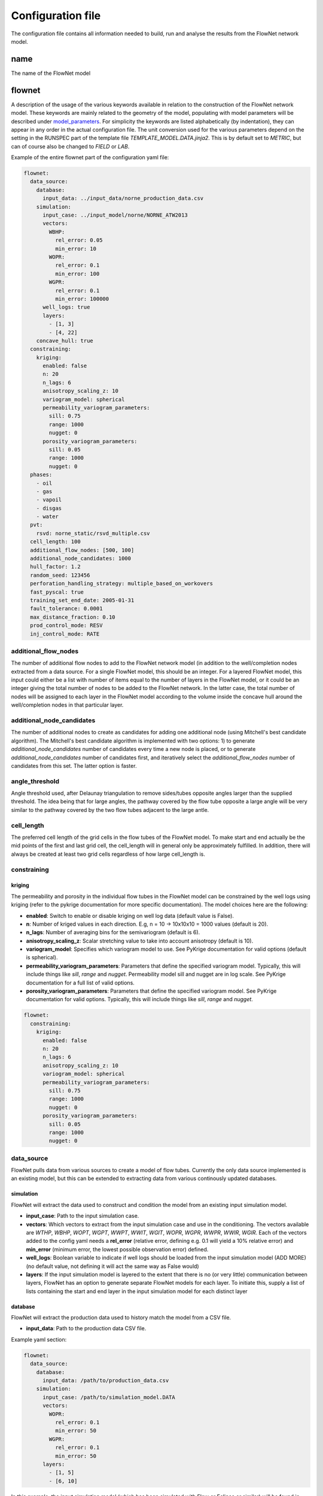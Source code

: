   
==================
Configuration file
==================

The configuration file contains all information needed to build, run and analyse the results from the FlowNet network model.

name
====

The name of the FlowNet model


flownet
=======

A description of the usage of the various keywords available in relation to the construction of the FlowNet network model. 
These keywords are mainly related to the geometry of the model, populating with model parameters will be described under 
`model_parameters`_. For simplicity the keywords are listed alphabetically (by indentation), they can appear in any order 
in the actual configuration file. The unit conversion used for the various parameters depend on the setting in the RUNSPEC 
part of the template file *TEMPLATE_MODEL.DATA.jinja2*. This is by default set to *METRIC*, but can of course also be changed
to *FIELD* or *LAB*.

Example of the entire flownet part of the configuration yaml file:

.. code-block:: yaml

  flownet:
    data_source:
      database:
        input_data: ../input_data/norne_production_data.csv
      simulation:
        input_case: ../input_model/norne/NORNE_ATW2013
        vectors:
          WBHP:
            rel_error: 0.05
            min_error: 10
          WOPR:
            rel_error: 0.1
            min_error: 100
          WGPR:
            rel_error: 0.1
            min_error: 100000
        well_logs: true
        layers:
          - [1, 3]
          - [4, 22]
      concave_hull: true
    constraining:
      kriging:
        enabled: false
        n: 20
        n_lags: 6
        anisotropy_scaling_z: 10
        variogram_model: spherical
        permeability_variogram_parameters:
          sill: 0.75
          range: 1000
          nugget: 0
        porosity_variogram_parameters:
          sill: 0.05
          range: 1000
          nugget: 0
    phases:
      - oil
      - gas
      - vapoil
      - disgas
      - water
    pvt:
      rsvd: norne_static/rsvd_multiple.csv
    cell_length: 100
    additional_flow_nodes: [500, 100]
    additional_node_candidates: 1000
    hull_factor: 1.2
    random_seed: 123456
    perforation_handling_strategy: multiple_based_on_workovers
    fast_pyscal: true
    training_set_end_date: 2005-01-31
    fault_tolerance: 0.0001
    max_distance_fraction: 0.10
    prod_control_mode: RESV
    inj_control_mode: RATE



.. _additional_flow_nodes:
  
additional_flow_nodes
---------------------

The number of additional flow nodes to add to the FlowNet network model (in addition to the well/completion nodes extracted from 
a data source. For a single FlowNet model, this should be an integer. For a layered FlowNet model, this input could either be a list
with number of items equal to the number of layers in the FlowNet model, or it could be an integer giving the total number of nodes to 
be added to the FlowNet network. In the latter case, the total number of nodes will be assigned to each layer in the FlowNet model
according to the volume inside the concave hull around the well/completion nodes in that particular layer.

.. _additional_node_candidates:

additional_node_candidates
--------------------------

The number of additional nodes to create as candidates for adding one additional node (using Mitchell's best candidate algorithm). 
The Mitchell's best candidate algorithm is implemented with two options: 1) to generate *additional_node_candidates* number of candidates
every time a new node is placed, or to generate *additional_node_candidates* number of candidates first, and iteratively select the 
*additional_flow_nodes* number of candidates from this set. The latter option is faster.

angle_threshold
---------------

Angle threshold used, after Delaunay triangulation to remove sides/tubes opposite angles larger than the supplied threshold.
The idea being that for large angles, the pathway covered by the flow tube opposite a large angle will be very similar to the 
pathway covered by the two flow tubes adjacent to the large antle.

cell_length
-----------

The preferred cell length of the grid cells in the flow tubes of the FlowNet model. 
To make start and end actually be the mid points of the first and last grid cell, 
the cell_length will in general only be approximately fulfilled. 
In addition, there will always be created at least two grid cells regardless of how large 
cell_length is.


constraining
------------

kriging
~~~~~~~

The permeability and porosity in the individual flow tubes in the FlowNet model can be constrained by the well logs 
using kriging (refer to the pykrige documentation for more specific documentation). The model choices here are the following:

* **enabled**: Switch to enable or disable kriging on well log data (default value is False).
* **n**: Number of kriged values in each direction. E.g, n = 10 -> 10x10x10 = 1000 values (default is 20).
* **n_lags**: Number of averaging bins for the semivariogram (default is 6).
* **anisotropy_scaling_z**: Scalar stretching value to take into account anisotropy (default is 10).
* **variogram_model**: Specifies which variogram model to use. See PyKrige documentation for valid options (default is spherical).
* **permeability_variogram_parameters**: Parameters that define the specified variogram model. Typically, this will include things like 
  *sill*, *range* and *nugget*. Permeability model sill and nugget are in log scale. See PyKrige documentation for a full list of valid options. 
* **porosity_variogram_parameters**: Parameters that define the specified variogram model. See PyKrige documentation for valid options. 
  Typically, this will include things like *sill*, *range* and *nugget*.


.. code-block:: yaml 

  flownet:
    constraining:
      kriging:
        enabled: false
        n: 20
        n_lags: 6
        anisotropy_scaling_z: 10
        variogram_model: spherical
        permeability_variogram_parameters:
          sill: 0.75
          range: 1000
          nugget: 0
        porosity_variogram_parameters:
          sill: 0.05
          range: 1000
          nugget: 0


data_source
-----------

FlowNet pulls data from various sources to create a model of flow tubes. Currently the only data source implemented is an existing model, 
but this can be extended to extracting data from various continously updated databases.

simulation
~~~~~~~~~~

FlowNet will extract the data used to construct and condition the model from an existing input simulation model. 

* **input_case**: Path to the input simulation case. 
* **vectors**: Which vectors to extract from the input simulation case and use in the conditioning. The vectors available are 
  *WTHP*, *WBHP*, *WOPT*, *WGPT*, *WWPT*, *WWIT*, *WGIT*, *WOPR*, *WGPR*, *WWPR*, *WWIR*, *WGIR*. Each of the vectors added to the config 
  yaml needs a **rel_error** (relative error, defining e.g. 0.1 will yield a 10% relative error) and **min_error** (minimum error, the 
  lowest possible observation error) defined.
* **well_logs**: Boolean variable to indicate if well logs should be loaded from the input simulation model (ADD MORE) 
  (no default value, not defining it will act the same way as False would)
* **layers**: If the input simulation model is layered to the extent that there is no (or very little) communication between layers, 
  FlowNet has an option to generate separate FlowNet models for each layer. To initiate this, supply a list of lists containing the 
  start and end layer in the input simulation model for each distinct layer

database
~~~~~~~~~~

FlowNet will extract the production data used to history match the model from a CSV file.

* **input_data**: Path to the production data CSV file.

Example yaml section:

.. code-block:: yaml 

  flownet:
    data_source:
      database:
        input_data: /path/to/production_data.csv
      simulation:
        input_case: /path/to/simulation_model.DATA
        vectors:
          WOPR:
            rel_error: 0.1
            min_error: 50
          WGPR:
            rel_error: 0.1
            min_error: 50
        layers:
          - [1, 5]
          - [6, 10]

In this example, the input simulation model (which has been simulated with Flow or Eclipse or similar) will be found in 
*/path/to/simulation_model.DATA*, the vectors to use in the conditioning of the FlowNet model are *WOPR* and *WGPR*, each
with a relative error of 10% and minimum error of 50 (Sm3). Two FlowNet models will be created, one based on layers 1 to 5 
in the input simulation model, and one based on layers 6 to 10 in the input simulation model. If no input database CSV file
containing production data is provided, FlowNet will use the simulated production data from the input simulation model.
If a CSV file is specified, the production data from the CSV file will be used.

resampling
~~~~~~~~~~

Requested observation frequency, all pandas resampling options are supported, e.g. weekly (W), monthly (M), 
quarterly (Q), yearly (A). If resampling is not defined, the original data will be kept.


concave_hull
~~~~~~~~~~~~

When true, the bounding boxes of the gridcells of the original reservoir model are used to check if the 
generated additional nodes are positioned within the reservoir volume.


fault_tolerance
---------------

The fault definitions are calculated using the following approach:

  1) Loop through all faults
  2) Perform a triangulation of all points belonging to a fault plane and store the triangles
  3) For each connection, find all triangles in its bounding box, perform ray tracing using the Möller-Trumbore intersection algorithm.
  4) If an intersection is found, identify the grid blocks that are associated with the intersection.

The **fault_tolerance** defines the minimum distance between corners of a triangle. This value 
should be set as low as possible to ensure a high-resolution fault plane generation. 
However, this might lead to a very slow fault tracing process therefore one might want to increase the tolerance.
Always check that the resulting lower resolution fault plane still is what you expected.

hull_factor
-----------

The size of the FlowNet model will be highly dependent on the areal spread of the well/completion nodes in the data from the data source.
In some cases, a field may only have wells placed in the centre of the field, the shallowest area. The additional nodes are placed inside the 
convex hull covered by the initial well/completion nodes. In such cases it can be of interest to increase the size of this convex hull, to 
be able to place additional nodes outside of the original convex hull. In other cases, it may be of interest to make the volume to place 
additional nodes inside smaller (if you have injection wells on the rim of the field but only want addional nodes in the centre). 
The **hull_factor** will linearly scale the distance of each point from the centroid of all the points, to make a larger (or smaller) volume 
to place additional nodes in.

hyperopt
--------

A dictionary with parameters related to hyper optimization of input.


n_runs
  Number of *flownet ahm* runs in one hyperopt run.

mode
  Hyperopt mode to run with. Valid options are *random*, *tpe* and *adaptive_tpe*

loss
  Dictionary with definition of the hyperopt loss function. The definitions refer to the first analysis workflow ONLY.

  - keys: List of keys, as defined in the analysis section (ert)  
  - factors: List of factors to scale the keys.
  - metric: Metric to be used in Hyperopt.

inj_control_mode
----------------

Defines how the injection wells are controlled in the historic period. Available modes are *RATE* and *BHP*.

max_distance
------------

The longest distance between two nodes to be included in the FlowNet model. Nodes that are further apart than **max_distance**
will not have a direct connection between them (default value is 1e12, i.e. very large).


max_distance_fraction
---------------------

This is a number between 0 and 1 (0 and 100%). If **max_distance_fraction** is set to 0.1, 10% of the connections bewteeen nodes in 
the FlowNet model will be removed (default value is 0) based on their length.

min_permeability
----------------

Minimum allowed permeability in mD before a tube is removed (i.e., its cells are made inactive).


mitchells_algorithm
-------------------

Method of choosing candidate nodes for Mitchell's best candidate algorithm.
There are two options: normal or fast. The **normal** option will generate *additional_node_candidates* new
node suggestions for each new node to place, while the **fast** option will only generate 
*additional_node_candidates* nodes once and use that set to place all new nodes.
The fast option is faster but may result in a less even spread of the nodes. This can be improved by 
increasing the number of additional node candidates.

n_non_reservoir_evaluation
--------------------------

Number of points along a tube to check whether they are in non reservoir for removal purposes. ADD MORE (Something related to concave hull?)                    
                    
perforation_handling_strategy
-----------------------------

Strategy to be used when creating perforations. Valid options are **bottom_point**, **top_point**, **multiple**, **time_avg_open_location** 
and **multiple_based_on_workovers**.

bottom_point
  Will provide the bottom point of the well (assuming it is the last open connection specified, anywhere in time).

top_point
  Will provide the top point of the well (assuming it is the first open connection specified, anywhere in time). 

multiple
  This strategy creates multiple connections per well, as many as there is data available. Connections that
  repeatedly have the same state through time are reduced to only having records for state changes.
  Be aware that this may lead to a lot of connections in the FlowNet with potentially numerical issues as a 
  result. When generating a FlowNet that is not aware of geological layering, it is questionable whether having 
  many connections per well will lead to useful results.

time_avg_open_location
  This strategy creates multiple connections per well when the well during the historic production period has been
  straddled or plugged (i.e., individual connections have been shut).

  The following steps are performed per layer:

        1. Split connections into groups of connections per well, based on their open/closing history. That is,
           connections that have seen opening or closure at the same moment in time are considered a group. This is
           done by generating a hash value based on opening state booleans through time.
        2. For each group a bounding box will be created, and it will be verified that no foreign connections (i.e.,
           connections from other groups) are inside of the bounding box.
        3. If connections of other groups are found inside of the bounding box a line will be fitted through the
           connections of the group being checked, and a perpendicular splitting plane will be created at the center of
           foreign connections. Two new groups now exist that both will be checked via step 2.
        4. When all groups have no foreign connections in their bounding boxes the average location of the groups 
           are returned, including their respective open/closing times.  

multiple_based_on_workovers
  This strategy bases the number of connections on historic plugs/straddles. This should allow us to model discrete steps in, 
  for example, water cut, when a connection is straddled/plugged with a minimal number of connections to a FlowNet. (ADD MORE)

phases
------

A list of phases to be present in the FlowNet model. The available phases are *oil*, *gas*, *water*, *vapoil* and *disgas*.

place_nodes_in_volume_reservoir
-------------------------------

When set to *true* the boundary of reservoir/layer volumes will be used as bounding volumes to place initial candidates 
instead of using the convex hull of well perforations. Currently requires an input reservoir simulation model. 

.. _prior_volume_distribution:

prior_volume_distribution
-------------------------

There are two methods for generating a starting point for the bulk volume in the 
FlowNet network model: *tube_length* and *voronoi_per_tube*. 

The *tube_length* option uses the volume of the convex hull defined by all the nodes 
in the model as a starting point. This bulk volume is distributed among the flow tubes 
in the FlowNet model based purely on the length of the different flow tubes (all cells 
will have equal volume, a tube with more cells will have more volume).

The *voronoi_per_tube* options is only available when an input simulation model is supplied. 
An intial starting point for the bulk volume in the FlowNet network model will be made based 
on the bulk volume in the input simulation model. The bulk volume of each cell in the input 
simulation model will be assigned to the closes cell in the FlowNet network model. Well all
cell volumes have been assigned to a tube, the volume in each flow tube is summed, and divided
equally over all cells in that flow tube. Mind that if the FlowNet model, i.e., the convex 
hull of the well connections, is much smaller than the original model volume outside of the 
well connection convex hull might be collapsed at the borders of the model. I.e., the borders
of your model could get unrealisticly large volumes. This can be mitigated by increasing the hull
factor of the FlowNet model generation process or by setting the place_nodes_in_volume_reservoir 
to true.

prod_control_mode
-----------------

Defines how the production wells are controlled in the historic production period. Available modes are *ORAT*, *GRAT*, *WRAT*, *LRAT*, *RESV*, *BHP*.

pvt
---

rsvd
~~~~

The path to a csv  file with RSVD input. This file can now be done either as one table used for all EQLNUM regions, 
or as one table for each EQLNUM region. The csv file needs a header with column names "depth", "rs" and "eqlnum" 
(the latter only when multiple tables are defined).

norne_static/rsvd_multiple.csv

random_seed
-----------

An integer. Set this to control the numpy random number generator, to make sure that your FlowNet models are possible to regenerate 
(meaning that two FlowNet runs with the exact same input config file will produce the same FlowNet model).

training_set_end_date
---------------------

The last date to be used for conditioning/training of the FlowNet network model. The date of course 
needs to be within the date range of the observations provided in the input data.

Defining this at the same time as **training_set_fraction** will raise a ValueError.


training_set_fraction
---------------------

A number between 0 and 1 defining how much of the input data should be used for conditioning/training of 
the FlowNet network model. If there are 10 years of input obervations of e.g. WOPR, a *training_set_fraction*
of 0.6 will use 6 years of the input data for training (leaving 4 years of data for validation).

Defining this at the same time as **training_set_end_date** will raise a ValueError.
      


ert
===


runpath
-------

(the default runpath  is *output/runpath/realization-%d/iter-%d*)

enspath
-------

(the default enspath is *output/storage*)

eclbase
-------

(the default eclbase is *./eclipse/model/FLOWNET_REALIZATION*)

static_include_files
--------------------

(the default is pathlib.Path(os.path.dirname(os.path.realpath(__file__)))/"static_include_files"/".."/ "static")


realizations
------------

This section contains parameters that control the number of realizations of the FlowNet newtork model should be made, 
and how they should be treated as successes/failures.

num_realizations
~~~~~~~~~~~~~~~~

Number of realizations to start with in the first iteration

required_success_percent
~~~~~~~~~~~~~~~~~~~~~~~~

The percentage of completed realizations needed for an iteration to be deemed as successful. After a successful
iteration, the algorithm will move on to the next iteration (the default value is 20).


max_runtime
~~~~~~~~~~~

The number of seconds allowed for a single realization. After the given number of seconds, the realization in
question will be deemed as unsuccessful (the default value is 300). This is to avoid having to wait a long time for realizations with numerical problems.

queue
-----

Information about where to perform the reservoir simulations. Currently there are two possibilities, namely local or lsf.

system
~~~~~~

Controls where the reservoir simulation jobs are executed. The keyword can take the values *lsf* or *local*. The lsf option
will submit jobs to the lsf cluster at your location. This keyword has no default value and needs to be defined.

server
~~~~~~

The server the reservoir simulation jobs will be sent to. The jobs will be sent using shell commands (*bsub/bjobs/bkill*).


name
~~~~

The name of the simulation queue on the server where the reservoir simulation jobs will be sent.


max_running
~~~~~~~~~~~

The maximum number of simulation jobs executed simultaneously.


ensemble_weights
----------------

A list with weights assigned to the iteration in the ES MDA algorithm.

yamlobs
-------

Name of the observations file used by fmu ensemble and webviz (default value *./observations.yamlobs*).

analysis
--------

A list of analysis workflows to run, to assess the quality of the history matching.

metric
~~~~~~

List of accuracy metrics to be computed in FlowNet analysis workflow. Supported metrics: MSE, RMSE, NRMSE, MAE, NMAE, R2.


quantity
~~~~~~~~

List of summary vectors for which accuracy is to be computed.

start
~~~~~

Start date in YYYY-MM-DD format.

end
~~~

End date in YYYY-MM-DD format.

outfile
~~~~~~~

The filename of the output of the workflow. In case multiple analysis workflows are run this name should be unique.


.. _model parameters:

model_parameters
================

The different parameters to be tuned are defined in the **model_parameters** 
section of the FlowNet config yaml. At present, the model can be parameterized 
with the following required parameters:

* Permeability
* Porosity
* Bulk volume multipliers
* Saturation endpoints, relative permeability endpoints and Corey exponents
* Datum pressures and contacts

For permeability, porosity and bulk volume multipliers there is also an option to
include a regional (based on an existing grid parameter) or global multiplier on top
of the per tube one.

In addition, there are a few optional parameters that may be included:

* Fault multipliers
* Aquifer size (relative to the bulk volume in the model)
* Rock compressibility

All parameters need an initial guess on what values they can take. This is referred to as the prior 
probability distribution.

.. _prior:

The following keys are available for defining the different prior distributions: 

distribution
  The type of probability distribution. 

min
  The minimum value of the chosen prior probability distribution. 

max
  The maximum value of the chosen prior probability distribution. 

base
  The mode of the prior probability distribution
  
mean
  The mean or expected value of the prior probability distribution

stddev
  The standard deviation of the prior probability distributions

Their usage will be the same for all the model parameters, except for when using 
the interpolation option for relative permeability. In that case min, base, and max will 
have a different meaning, which will be described in more detail later. There is also an 
additional keyword *low_optimistic* which only is meaningful to define when using the 
interpolation option for relative permeability.

The table below describes the available prior probability distributions, and how they
should be defined in the FlowNet config yaml. If one choice of probability distribution
has several rows in the table, it means that there is more than one way to define that 
specific probability distribution. The **uniform** distribution can for example be defined
by providing the *min* and *max* values, but it can also be defined by providing the *min* 
and *mean* values (where FlowNet will calculate the *max* value), or by providing the
*mean* and *max* values.

+---------------------------+------------------+------+------+------+------+------+
| Probability distributions | distribution     | min  | max  | mean | base |stddev|
+===========================+==================+======+======+======+======+======+
| Normal                    | normal           |      |      |   x  |      |   x  |        
+---------------------------+------------------+------+------+------+------+------+
| Truncated normal          | truncated_normal |  x   |  x   |   x  |      |   x  |        
+---------------------------+------------------+------+------+------+------+------+
| Uniform                   | uniform          |  x   |  x   |      |      |      |        
+                           +                  +------+------+------+------+------+
|                           |                  |  x   |      |   x  |      |      |        
+                           +                  +------+------+------+------+------+
|                           |                  |      |  x   |   x  |      |      |        
+---------------------------+------------------+------+------+------+------+------+
| Log-uniform               | logunif          |  x   |  x   |      |      |      |       
+                           +                  +------+------+------+------+------+
|                           |                  |  x   |      |   x  |      |      |        
+                           +                  +------+------+------+------+------+
|                           |                  |      |  x   |   x  |      |      |        
+---------------------------+------------------+------+------+------+------+------+
| Triangular                | triangular       |  x   |  x   |      |  x   |      |        
+                           +                  +------+------+------+------+------+
|                           |                  |  x   |  x   |   x  |      |      |        
+                           +                  +------+------+------+------+------+
|                           |                  |      |  x   |   x  |  x   |      |        
+                           +                  +------+------+------+------+------+
|                           |                  |  x   |      |   x  |  x   |      |        
+---------------------------+------------------+------+------+------+------+------+
| Log-normal                | lognormal        |      |      |   x  |      |  x   |        
+---------------------------+------------------+------+------+------+------+------+
| Constant (Dirac)          | const            |      |      |      |   x  |      |        
+---------------------------+------------------+------+------+------+------+------+


permeability
------------

Defines the prior probability distribution for permeability as described in `prior`_. Only one distribution
should be defined, and it will be used for all flow tubes. The permeability values for
different flow tubes are drawn independently.

permeability_regional_scheme
----------------------------

This keyword can take the values *individual*, *global* and *regions_from_sim*. The default value is *individual*, meaning that
no regional permeability multipliers will be applied. Setting the value to global means that there will be one global permeability 
multiplier on top of the individual ones. The last option, *regions_from_sim*, gives the possibility of introducing regional
permeability multipliers following the region definitions in a grid parameter inside an existing simulation model. When using 
*regions_from_sim*, the name of the grid parameter should be given in the *permeability_parameter_from_sim_model* keyword.
The prior distribution for the regional permeability multiplier needs to be defined with the *permeability_regional* keyword.


permeability_regional
---------------------

Defines a prior probability distribution (as described in `prior`_) for a regional permeability multiplier. Only one distribution
should be defined, and it will be used for all regions defined. 


permeability_parameter_from_sim_model
----------------------------------------

The name of the grid parameter in an existing reservoir simulation model to extract regions from to generate regional permeability multipliers.



+------------------------------------------------------+----------------------------------+------------------------------------------------------+
| Available options in config yaml                     | Example of usage                 | Example of usage                                     |
+------------------------------------------------------+----------------------------------+------------------------------------------------------+
| .. code-block:: yaml                                 | .. code-block:: yaml             | .. code-block:: yaml                                 |
|                                                      |                                  |                                                      |
|    flownet:                                          |    flownet:                      |    flownet:                                          |
|      model_parameters:                               |      model_parameters:           |      model_parameters:                               |
|        permeability:                                 |        permeability:             |        permeability:                                 |
|          min:                                        |          min: 10                 |          min: 10                                     |
|          max:                                        |          max: 1000               |          mean: 100                                   |
|          base:                                       |          distribution: logunif   |          distribution: uniform                       |
|          mean:                                       |                                  |        permeability_regional_scheme: regions_from_sim|
|          stddev:                                     |                                  |        permeability_regional:                        |
|          distribution:                               |                                  |          min: 0.5                                    |
|        permeability_regional_scheme:                 |                                  |          max: 1.5                                    |
|        permeability_regional:                        |                                  |        permeability_parameter_from_sim_model: FIPNUM |
|          min:                                        |                                  |                                                      |
|          max:                                        |                                  |                                                      |
|          base:                                       |                                  |                                                      |
|          mean:                                       |                                  |                                                      |
|          stddev:                                     |                                  |                                                      |
|          distribution:                               |                                  |                                                      |
|        permeability_parameter_from_sim_model:        |                                  |                                                      |
+------------------------------------------------------+----------------------------------+------------------------------------------------------+


porosity
--------
Defines the prior probability distribution for porosity. Only one distribution
should be defined, and it will be used for all flow tubes. The porosity values for
different flow tubes are drawn independently.


porosity_regional_scheme
------------------------

This keyword can take the values *individual*, *global* and *regions_from sim*. The default value is *individual*, meaning that
no regional porosity multipliers will be applied. Setting the value to global means that there will be one global porosity 
multiplier on top of the individual ones. The last option, *regions_from_sim*, gives the possibility of introducing regional
porosity multipliers following the region definitions in a grid parameter inside an existing simulation model. When using 
*regions_from_sim*, the name of the grid parameter should be given in the *porosity_parameter_from_sim_model* keyword.
The prior distribution for the regional porosity multiplier needs to be defined with the *porosity_regional* keyword.

porosity_regional
-----------------

Defines a prior probability distribution (as described in `prior`_) for a regional porosity multiplier. Only one distribution
should be defined, and it will be used for all regions defined. 

porosity_parameter_from_sim_model
---------------------------------

The name of the grid parameter in an existing reservoir simulation model to extract regions from to generate regional porosity multipliers.


+------------------------------------------------------+----------------------------------+--------------------------------------------------------+
| Available options in config yaml                     | Example of usage                 | Example of usage                                       |
+------------------------------------------------------+----------------------------------+--------------------------------------------------------+
| .. code-block:: yaml                                 | .. code-block:: yaml             | .. code-block:: yaml                                   |
|                                                      |                                  |                                                        |
|    flownet:                                          |    flownet:                      |    flownet:                                            |
|      model_parameters:                               |      model_parameters:           |      model_parameters:                                 |
|        porosity:                                     |        porosity:                 |        porosity:                                       |
|          min:                                        |          min: 0.15               |          min: 0.20                                     |
|          max:                                        |          max: 0.35               |          max: 0.40                                     |
|          base:                                       |          distribution: uniform   |          distribution: uniform                         |
|          mean:                                       |                                  |        porosity_regional_scheme: regions_from_sim      |
|          stddev:                                     |                                  |        porosity_regional:                              | 
|          distribution:                               |                                  |          min: 0.5                                      |
|        porosity_regional_scheme:                     |                                  |          mean: 1                                       |
|        porosity_regional:                            |                                  |          max: 2                                        |
|          min:                                        |                                  |          distribution: triangluar                      |
|          max:                                        |                                  |        porosity_parameter_from_sim_model: FIPNUM       |
|          base:                                       |                                  |                                                        |
|          mean:                                       |                                  |                                                        |
|          stddev:                                     |                                  |                                                        |
|          distribution:                               |                                  |                                                        |
|        porosity_parameter_from_sim_model:            |                                  |                                                        |
+------------------------------------------------------+----------------------------------+--------------------------------------------------------+



bulkvolume_mult
---------------

Remember that FlowNet has different options for distibuting a starting point for the bulk volume in the model 
(see `prior_volume_distribution`_). Because of this, the prior uncertainty in bulk volume should be defined as
multipliers on top of the initial bulkvolume.

This part of the config file defines the prior probability distribution for a bulk volume multiplier. Only one distribution
should be defined, and it will be used for all flow tubes. The values for different flow tubes are drawn independently.


bulkvolume_mult_regional_scheme
-------------------------------

This keyword can take the values *individual*, *global* and *regions_from sim*. The default value is *individual*, meaning that
no regional bulkvolume multipliers will be applied. Setting the value to global means that there will be one global bulkvolume 
multiplier on top of the individual ones. The last option, *regions_from_sim*, gives the possibility of introducing regional
bulkvolume multipliers following the region definitions in a grid parameter inside an existing simulation model. When using 
*regions_from_sim*, the name of the grid parameter should be given in the *bulkvolume_mult_parameter_from_sim_model* keyword.
The prior distribution for the regional permeability multiplier needs to be defined with the *bulkvolume_mult_regional* keyword.

bulkvolume_mult_regional
------------------------

Defines a prior probability distribution (as described in `prior`_) for a regional bulkvolume multiplier. Only one distribution
should be defined, and it will be used for all regions defined. 

bulkvolume_mult_parameter_from_sim_model
----------------------------------------

The name of the grid parameter in an existing reservoir simulation model to extract regions from to generate regional bulkvolume multipliers.

+------------------------------------------------------+----------------------------------+----------------------------------------------------------+
| Available options in config yaml                     | Example of usage                 | Example of usage                                         |
+------------------------------------------------------+----------------------------------+----------------------------------------------------------+
| .. code-block:: yaml                                 | .. code-block:: yaml             | .. code-block:: yaml                                     |
|                                                      |                                  |                                                          |
|    flownet:                                          |    flownet:                      |    flownet:                                              |
|      model_parameters:                               |      model_parameters:           |      model_parameters:                                   |
|        bulkvolume_mult:                              |        bulkvolume_mult:          |        bulkvolume_mult:                                  |
|          min:                                        |          min: 0.2                |          mean: 1                                         |
|          max:                                        |          max: 4                  |          stddev: 0.1                                     |
|          base:                                       |          distribution: uniform   |          min: 0.2                                        |
|          mean:                                       |                                  |          max: 2                                          |
|          stddev:                                     |                                  |          distribution: truncated_normal                  |
|          distribution:                               |                                  |        bulkvolume_mult_regional_scheme: regions_from_sim |
|        bulkvolume_mult_regional_scheme:              |                                  |          mean: 1                                         |
|        bulkvolume_mult_regional:                     |                                  |          max: 2                                          |
|          min:                                        |                                  |          distribution: triangluar                        |
|          max:                                        |                                  |        bulkvolume_mult_parameter_from_sim_model: FIPNUM  |
|          base:                                       |                                  |                                                          |
|          mean:                                       |                                  |                                                          |
|          stddev:                                     |                                  |                                                          |
|          distribution:                               |                                  |                                                          |
|        bulkvolume_mult_parameter_from_sim_model:     |                                  |                                                          |
+------------------------------------------------------+----------------------------------+----------------------------------------------------------+
        

relative_permeability
---------------------

FlowNet currently uses Corey correlations for generating relative permeability input curves for Flow. At a later 
stage LET parametrization may also be implemented.


scheme
~~~~~~

The scheme parameter decides how many sets of relative permeability curves to generate as
input to Flow. There are three options. With **scheme: global** only one set of relative 
permeability curves will be generated and applied to all flow tubes in the model. With
**scheme: individual** all flow tubes in the model will have its own set of relative permeability
curves. With **scheme: regions_from_sim** FlowNet will extract the SATNUM regions from the 
input model provided, and assign the same set of relative permeability curves to all flow tubes 
that are (mostly) located within the same SATNUM region. The default value is global.

interpolate
~~~~~~~~~~~

SCAL experts will often provide three sets of relative permeability curves (one pessimistic set, 
one base set and one optimistic set) to run sensitivities on a reservoir model. 
This introduces the option of generating new sets of relative permeability curves within the 
envelope created by the low/base/high sets of curves by using an interpolation parameter 
(potentially two interpolation parameters in three phase models). This will limit the number of 
history matching parameters, especially when the number of SATNUM regions is large. The default 
value is False. 

When using the interpolation option for relative permeability, some of the keywords related to choice 
of `prior`_ distribution have a slightly different meaning. This applies to **min**, **base**, and **max**. 
There is also an additional keyword **low_optimistic** which only is meaningful to define for relative permeability.

Each of the input parameters needs a low, base, and high value to be defined. This is done through
the **min** (low), **base** and **max** (high) keywords. 
For some parameters a low numerical value is favorable. For example, a low value for *sorw* will provide
a more optimistic relative permeability curve. This can be indicated by setting 
**low_optimistic** to **True** for that parameter.

A parameter value on the interval [-1,0) will interpolate all input parameters 
(Corey exponents, saturation endpoints and relative permeability endpoints) linearly between the 
value in the low model and the base model. A parameter value on the interval [0,1] will interpolate
between the base model and the high model. 



independent_interpolation
~~~~~~~~~~~~~~~~~~~~~~~~~

If **interpolate** is set to **True** and the model has three active phases, this parameter will
decide whether the interpolation for water/oil relative permeability and gas/oil relative 
permeability will be performed independently. The default value is False.


region_parameter_from_sim_model
~~~~~~~~~~~~~~~~~~~~~~~~~~~~~~~

The name of the regions grid parameter in the simulation model to base the relative permeability 
region parameter in the FlowNet model on (the default parameter is SATNUM).

swcr_add_to_swl
~~~~~~~~~~~~~~~

Allows for calculating SWCR by adding a number to SWL. Especially useful to avoid non-physical values 
when defining prior distributions. If this parameter is set to true, the numbers defined under swcr 
will be used to define a prior distribution for the delta value added to SWL, instead of defining the 
prior distribution for SWCR directly (default value is False).

krwmax_add_to_krwend
~~~~~~~~~~~~~~~~~~~~

Allows for calculating KRWMAX by adding a number to KRWEND. Especially useful to avoid non-physical 
values when defining prior distributions. If this parameter is set to true, the numbers defined 
under KRWMAX will be used to define a prior distribution for the delta value added to KRWEND, 
instead of defining the prior distribution for KRWMAX directly (the default value is False).
  
regions
~~~~~~~
  
This is a list where each list element will contain information about the saturation endpoints 
and relative permeability endpoints within one SATNUM region, in addition to a region identifier. The 
endpoints are shown in two figures below for clarification.
The number of list elements needs to be equal to the number of SATNUM regions in the model,
unless one of the regions is defined with identifier *None*. 

* id: Region identifier. Default value is None.
* swirr: The irreducible water saturation. 
* swl: Connate water saturation. 
* swcr: Critical water saturation. 
* sorw: Residual oil saturation (that cannot be displaced by water). 
* krwend: Maximum relative permeability for water (at residual oil saturation). 
* krwmax: Maximum relative permeability for water (at 100% water saturation). Defaulted to 1 if needed and not defined.
* kroend: Maximum relative permeability for oil. 
* nw, now, ng, nog: Exponents in Corey parametrization. 
* sorg: Residual oil saturation (that cannot be displaced by gas). 
* sgcr: Critical gas saturation. 
* krgend: Maximum relative permeability for gas
* krgmax: Defaulted to 1. Currently not implemented in the FlowNet config file.
  
A water/oil model needs *swirr*, *swl*, *swcr*, *sorw*, *nw*, *now*, *krwend* and *kroend* to be defined.
An oil/gas model needs *swirr*, *swl*, *sgcr*, *sorg*, *ng*, *nog*, *krgend* and *kroend* to be defined.
A three-phase model needs all 13 relative permeability parameters to be defined.

All the relative permeability parameters above should have prior distributions defined according to `prior`_.

  
.. figure:: https://equinor.github.io/pyscal/_images/gasoil-endpoints.png
  
   Visualization of the gas/oil saturation endpoints and gas/oil relative permeability endpoints as modelled by pyscal. 

.. figure:: https://equinor.github.io/pyscal/_images/wateroil-endpoints.png
  
   Visualization of the water/oil saturation endpoints and water/oil relative permeability endpoints as modelled by pyscal. 







+----------------------------------------+----------------------------------+----------------------------------+
| Available options in config yaml       | Example of usage                 | Example of usage                 |
+----------------------------------------+----------------------------------+----------------------------------+
|                                        |                                  |                                  |
| .. code-block:: yaml                   | .. code-block:: yaml             | .. code-block:: yaml             |
|                                        |                                  |                                  |
|  flownet:                              |  flownet:                        |  flownet:                        |
|    model_parameters:                   |    model_parameters:             |    model_parameters:             |
|      relative_permeability:            |      relative_permeability:      |      relative_permeability:      |
|        scheme:                         |        scheme: global            |        scheme: regions_from_sim  |
|        region_parameter_from_sim_model:|        regions:                  |        interpolate: true         |
|        swcr_add_to_swl:                |          id: None                |        regions:                  |        
|        krwmax_add_to_krwend:           |          swirr:                  |          id: None                |
|        interpolate:                    |            min:  0.01            |          swirr:                  |
|        independent_interpolation:      |            max:  0.03            |            min:  0.01            |
|        regions:                        |          swl:                    |            base: 0.02            |
|          id:                           |            min:  0.03            |            max:  0.03            |
|          swirr:                        |            max:  0.05            |          swl:                    |
|            min:                        |          swcr:                   |            min:  0.03            |
|            max:                        |            min:  0.09            |            base: 0.04            |
|            mean:                       |            max:  0.15            |            max:  0.05            |
|            base:                       |          sorw:                   |          swcr:                   |
|            stddev:                     |            min:  0.2             |            min:  0.09            |
|            distribution:               |            max:  0.3             |            base: 0.12            |
|            low_optimistic:             |          nw:                     |            max:  0.15            |
|          swl:                          |            min:  1.5             |          sorw:                   |
|            <same as for swirr>         |            max:  3.0             |            min:  0.2             |
|          swcr:                         |          now:                    |            base: 0.25            |
|            <same as for swirr>         |            min:  1.5             |            max:  0.3             |
|          sorw:                         |            max:  3.0             |          nw:                     |
|            <same as for swirr>         |          krwend:                 |            min:  1.5             |
|          krwend:                       |            min:  0.4             |            base: 2.25            |
|            <same as for swirr>         |            max:  0.6             |            max:  3.0             |
|          kroend:                       |          kroend:                 |          now:                    |
|            <same as for swirr>         |            min:  0.9             |            min:  1.5             |
|          no:                           |            max:  1.0             |            base: 2.25            |
|            <same as for swirr>         |                                  |            max:  3.0             |
|          now:                          |                                  |          krwend:                 |
|            <same as for swirr>         |                                  |            min:  0.4             |
|          sorg:                         |                                  |            base: 0.5             |
|            <same as for swirr>         |                                  |            max:  0.6             |
|          sgcr:                         |                                  |          kroend:                 |
|            <same as for swirr>         |                                  |            min:  0.9             |
|          ng:                           |                                  |            base: 0.95            |
|            <same as for swirr>         |                                  |            max:  1.0             |
|          nog:                          |                                  |                                  |
|            <same as for swirr>         |                                  |                                  |
|          krgend:                       |                                  |                                  |
|            <same as for swirr>         |                                  |                                  |
+----------------------------------------+----------------------------------+----------------------------------+
									     
									     
									     
equilibration
-------------

This keyword contains information regarding the equilibration regions in the FlowNet model.

scheme
~~~~~~

The scheme parameter decides how many equilibration regions to generate as
input to Flow. There are three options. With **scheme: global** the model will only have one  
equilibration region and applied to all flow tubes in the model. With
**scheme: individual** all flow tubes in the model will act as its own equilibration region. 
With **scheme: regions_from_sim** FlowNet will extract the EQLNUM regions from the 
input model provided and assign equilibraion regions to all flow tubes accordingly. 
The default value is global.


region_parameter_from_sim_model
~~~~~~~~~~~~~~~~~~~~~~~~~~~~~~~

The name of the regions grid parameter in the simulation model to base the equilibration
region parameter in the FlowNet model on (the default parameter is EQLNUM).


regions
~~~~~~~

This is a list where each list element will contain information about the datum depth, datum pressure and 
fluid contacts within one equilibration region, in addition to a region identifier.
The number of list elements needs to be equal to the number of EQLNUM regions in the model,
unless one of the regions is defined with identifier *None*. 
 
* id: Region identifier. Default value is None.
* datum_depth: Datum or reference depth in the equilibrium region.
* datum_pressure: Datum or reference pressure in the equilibrium region.
* owc_depth: Depth of the oil/water contact in the equilibrium region.
* goc_depth: Depth of the gas/oil contact in the equilibrium region.
* gwc_depth: Depth of the gas/water contact in the equilibrium region.

The *datum depth* is just a number. The *datum pressure* and the different contacts 
should be entered with a prior probability distribution according to the information in `prior`_.


+-----------------------------------------+----------------------------------+
| Available options in config yaml        | Example of usage                 |
+-----------------------------------------+----------------------------------+
|                                         |                                  |
| .. code-block:: yaml                    | .. code-block:: yaml             |
|                                         |                                  |
|  flownet:                               |  flownet:                        |
|    model_parameters:                    |    model_parameters:             |
|      equil:                             |      equil:                      |
|        scheme:                          |        scheme: global            |
|        region_parameter_from_sim_model: |          regions:                |
|        regions:                         |            id: None              |
|          id:                            |            datum_depth: 2500     |
|          datum_depth:                   |            datum_pressure:       |
|          datum_pressure:                |              min: 250            |
|            min:                         |              max: 270            |
|            max:                         |            owc_depth:            |
|            mean:                        |              min: 2565           |
|            base:                        |              max: 2605           |
|            stddev:                      |            goc_depth:            |
|            distribution:                |              min: 2475           |
|          owc_depth:                     |              max: 2525           |
|            min:                         |            id: 1                 |
|            max:                         |            datum_depth: 2582     |
|            mean:                        |            datum_pressure:       |
|            base:                        |              min: 260            |
|            stddev:                      |              max: 280            |
|            distribution:                |            owc_depth:            |
|          goc_depth:                     |              min: 2670           |
|            same as for owc_depth        |              max: 2725           |
|          gwc_depth:                     |            goc_depth:            |
|            same as for owc_depth        |              min: 2560           |
|                                         |              max: 2600           |
|                                         |                                  |
+-----------------------------------------+----------------------------------+


Fault multiplier
----------------
Defines the prior probability distribution for fault transmissibility multipliers. Only one distribution
should be defined, and it will be used for all faults in the model. The fault transmissibilities for different
faults are drawn independently.

+----------------------------------+----------------------------------+----------------------------------------+
| Available options in config yaml | Example of usage                 | Example of usage                       |
+----------------------------------+----------------------------------+----------------------------------------+
| .. code-block:: yaml             | .. code-block:: yaml             | .. code-block:: yaml                   |
|                                  |                                  |                                        |
|    flownet:                      |    flownet:                      |    flownet:                            |
|      model_parameters:           |      model_parameters:           |      model_parameters:                 |
|        fault_mult:               |        fault_mult:               |        fault_mult:                     |
|          min:                    |          min: 0.0001             |          min: 0                        |
|          max:                    |          max: 1                  |          max: 1                        |
|          base:                   |          distribution: logunif   |          base: 0.1                     | 
|          mean:                   |                                  |          distribution: triangular      |
|          stddev:                 |                                  |                                        |
|          distribution:           |                                  |                                        |
+----------------------------------+----------------------------------+----------------------------------------+


rock_compressibility
--------------------

Rock compressibility can be included by defining the *reference pressure* and the 
minimum and maximum value. The minimum and maximum value will be used to define
a uniform distribution, from which all realizations of the FlowNet will be assigned 
a value.

+----------------------------------+----------------------------------+
| Available options in config yaml | Example of usage                 |
+----------------------------------+----------------------------------+
|                                  |                                  |
| .. code-block:: yaml             | .. code-block:: yaml             |
|                                  |                                  |
|  flownet:                        |  flownet:                        |
|    model_parameters:             |    model_parameters:             |
|      rock_compressibility:       |      rock_compressibility:       |
|        reference_pressure:       |        reference_pressure: 170   |
|        min:                      |        min: 6.0e-6               |
|        max:                      |        max: 5.0e-5               |
|                                  |                                  |
+----------------------------------+----------------------------------+


aquifer
-------

+----------------------------------+----------------------------------+
| Available options in config yaml | Example of usage                 |
+----------------------------------+----------------------------------+
|                                  |                                  |
| .. code-block:: yaml             | .. code-block:: yaml             |
|                                  |                                  |
|  flownet:                        |  flownet:                        |
|    model_parameters:             |    model_parameters:             |
|      aquifer:                    |      aquifer:                    |
|        scheme:                   |        scheme: individual        |
|        fraction:                 |        fraction: 0.25            |
|        delta_depth:              |        delta_depth: 1000         |
|        size_in_bulkvolumes:      |        size_in_bulkvolumes:      |
|           min:                   |          min: 1.0e-4             |
|           max:                   |          max: 2                  |
|           mean:                  |                                  |
|           base:                  |                                  |
|           stddev:                |                                  |
|           distribution:          |                                  |
|                                  |                                  |
+----------------------------------+----------------------------------+

scheme
~~~~~~

The **scheme** parameter decides the number of aquifers. Setting scheme 
to *individual* means that all aquifer connections goes to individual aquifers.
Setting scheme to *global* means that all aquifer connections goes to one single 
aquifer.

fraction
~~~~~~~~

Decides how many nodes the aquifer(s) should connect to. Currently the implementation
relies on depth only, selecting the *fraction* deepest nodes in the FlowNet.

delta_depth
~~~~~~~~~~~

Decides the depth of the aquifer node(s). When using the global option, a single aquifer node
will be placed *delta_depth* below the average position of all the nodes it should connect to.
When using the individual option, one aquifer node will be placed *delta_depth* below each of
the selected FlowNet nodes.

size_in_bulkvolumes
~~~~~~~~~~~~~~~~~~~

The size of the aquifer, relative to the bulk volume of the FlowNet the aquifer nodes connect to.
This should be defined as a prior probability distribution according to `prior`_.






